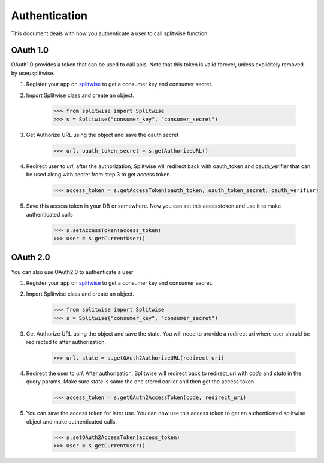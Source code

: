 .. _authenticate:

Authentication
==============

This document deals with how you authenticate a user to call splitwise function

OAuth 1.0
---------

OAuth1.0 provides a token that can be used to call apis. Note that this token is
valid forever, unless explicitely removed by user/splitwise.

1. Register your app on `splitwise <https://secure.splitwise.com/apps>`_ to get a consumer key and consumer secret.

2. Import Splitwise class and create an object.

        >>> from splitwise import Splitwise
        >>> s = Splitwise("consumer_key", "consumer_secret")

3. Get Authorize URL using the object and save the oauth secret

        >>> url, oauth_token_secret = s.getAuthorizeURL()

4. Redirect user to `url`, after the authorization, Splitwise will redirect back with oauth_token and oauth_verifier that can be used along with secret from step 3 to get access token.

        >>> access_token = s.getAccessToken(oauth_token, oauth_token_secret, oauth_verifier)

5. Save this access token in your DB or somewhere. Now you can set this accesstoken and use it to make authenticated calls

        >>> s.setAccessToken(access_token)
        >>> user = s.getCurrentUser()


OAuth 2.0
---------

You can also use OAuth2.0 to authenticate a user

1. Register your app on `splitwise <https://secure.splitwise.com/apps>`_ to get a consumer key and consumer secret.

2. Import Splitwise class and create an object.

        >>> from splitwise import Splitwise
        >>> s = Splitwise("consumer_key", "consumer_secret")

3. Get Authorize URL using the object and save the state. You will need to provide a redirect uri where user should be redirected to after authorization.

        >>> url, state = s.getOAuth2AuthorizeURL(redirect_uri)

4. Redirect the user to `url`. After authorization, Splitwise will redirect back to redirect_uri with `code` and `state` in the query params. Make sure `state` is same the one stored earlier and then get the access token.

        >>> access_token = s.getOAuth2AccessToken(code, redirect_uri)

5. You can save the access token for later use. You can now use this access token to get an authenticated splitwise object and make authenticated calls.

        >>> s.setOAuth2AccessToken(access_token)
        >>> user = s.getCurrentUser()
